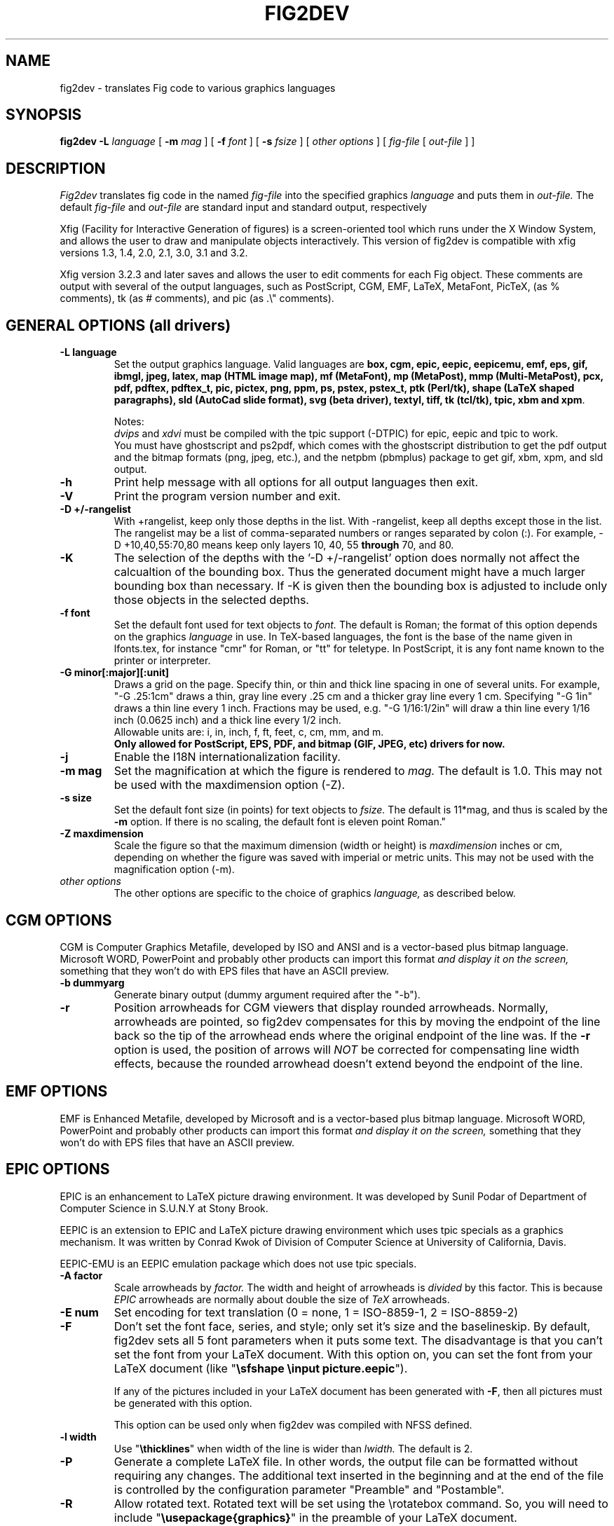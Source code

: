 .TH FIG2DEV 1 "Version 3.2.5-alpha7 Oct 2005"
.SH NAME
fig2dev \- translates Fig code to various graphics languages

.SH SYNOPSIS
.B fig2dev
.B \-L
.I language
[
.B \-m
.I mag
] [
.B \-f
.I font
] [
.B \-s
.I fsize
] [
.I other options
] [
\fIfig-file\fR [ \fIout-file\fR ] ]

.SH DESCRIPTION
.I Fig2dev
translates fig code in the named
.I fig-file
into the specified graphics
.I language
and puts them in
.I out-file.
The default
.I fig-file
and
.I out-file
are standard input and standard output, respectively
.LP
Xfig (Facility for Interactive Generation of figures) is a screen-oriented
tool which runs under the X Window System, and
allows the user to draw and manipulate objects interactively.
This version of fig2dev is compatible with
xfig versions 1.3, 1.4, 2.0, 2.1, 3.0, 3.1 and 3.2.
.LP
Xfig version 3.2.3 and later saves and allows the user to edit comments
for each Fig object.  These comments are output with several of the output languages,
such as PostScript, CGM, EMF, LaTeX, MetaFont, PicTeX, (as % comments),
tk (as # comments), and pic (as .\\" comments).

.SH GENERAL OPTIONS (all drivers)
.TP
.B "\-L language"
Set the output graphics language.
Valid languages are
\fBbox, cgm, epic, eepic, eepicemu, emf, eps, gif, ibmgl, jpeg,
latex, map (HTML image map), mf (MetaFont),
mp (MetaPost), mmp (Multi-MetaPost),
pcx, pdf, pdftex, pdftex_t, pic, pictex, png, ppm, ps,
pstex, pstex_t, ptk (Perl/tk),
shape (LaTeX shaped paragraphs), sld (AutoCad slide format), 
svg (beta driver), textyl,
tiff, tk (tcl/tk), tpic, xbm and
xpm\fR.

Notes:
.br
.I dvips
and
.I xdvi
must be compiled with the tpic support (-DTPIC) for epic, eepic and tpic to work.
.br
You must have ghostscript and ps2pdf, which comes with the ghostscript distribution
to get the pdf output and the bitmap formats (png, jpeg, etc.), and the netpbm (pbmplus)
package to get gif, xbm, xpm, and sld output.

.TP
.B \-h
Print help message with all options for all output languages then exit.

.TP
.B \-V
Print the program version number and exit.

.TP
.B "\-D +/-rangelist"
With +rangelist, keep only those depths in the list.  With -rangelist, keep all
depths except those in the list. The rangelist may be a list of comma-separated
numbers or ranges separated by colon (:). For example, -D +10,40,55:70,80
means keep only layers 10, 40, 55 \fBthrough\fR 70, and 80.

.TP
.B -K
The selection of the depths with the '-D +/-rangelist' option does normally not
affect the calcualtion of the bounding box. Thus the generated document might 
have a much larger bounding box than necessary. If -K is given then the 
bounding box is adjusted to include only those objects in the selected depths.

.TP
.B "\-f font"
Set the default font used for text objects to
.I font.
The default is Roman; the format of this option depends on the graphics
.I language
in use.
In TeX-based languages, the font is the base of the name given in lfonts.tex,
for instance "cmr" for Roman, or "tt" for teletype.
In PostScript, it is any font name known to the printer or interpreter.

.TP
.B "\-G minor[:major][:unit]"
Draws a grid on the page.  Specify thin, or thin and thick line
spacing in one of several units.  For example, "-G .25:1cm" draws a thin,
gray line every .25 cm and a thicker gray line every 1 cm.  Specifying
"-G 1in" draws a thin line every 1 inch.
Fractions may be used, e.g. "-G 1/16:1/2in" will draw a thin line every
1/16 inch (0.0625 inch) and a thick line every 1/2 inch.
.br
Allowable units are: i, in, inch, f, ft, feet, c, cm, mm, and m.
.br
.B Only allowed for PostScript, EPS, PDF, and bitmap (GIF, JPEG, etc) drivers for now.

.TP
.B \-j
Enable the I18N internationalization facility.

.TP
.B "\-m mag"
Set the magnification at which the figure is rendered to
.I mag.
The default is 1.0.
This may not be used with the maxdimension option (-Z).

.TP
.B "\-s size"
Set the default font size (in points) for text objects to
.I fsize.
The default is 11*mag, and thus is scaled by the \fB-m\fR option.
If there is no scaling, the default font is eleven point Roman."

.TP
.B "\-Z maxdimension"
Scale the figure so that the maximum dimension (width or height) is
.I maxdimension
inches or cm, depending on whether the figure was saved with
imperial or metric units.
This may not be used with the magnification option (-m).

.TP
.I other options
The other options are specific to the choice of graphics
.I language,
as described below.

.SH CGM OPTIONS
CGM is Computer Graphics Metafile, developed by ISO and ANSI and is a
vector-based plus bitmap language.  Microsoft WORD, PowerPoint and probably
other products can import this format
.I and display it on the screen,
something that they won't do with EPS files that have an ASCII preview.
.TP
.B "\-b dummyarg"
Generate binary output (dummy argument required after the "-b").

.TP
.B \-r
Position arrowheads for CGM viewers that display rounded arrowheads.
Normally, arrowheads are pointed, so fig2dev compensates for this by
moving the endpoint of the line back so the tip of the arrowhead ends
where the original endpoint of the line was.
If the \fB-r\fR option is used, the position
of arrows will \fINOT\fR be corrected for compensating line width effects,
because the rounded arrowhead doesn't extend beyond the endpoint of the line.

.SH EMF OPTIONS
EMF is Enhanced Metafile, developed by Microsoft and is a
vector-based plus bitmap language.  Microsoft WORD, PowerPoint and probably
other products can import this format
.I and display it on the screen,
something that they won't do with EPS files that have an ASCII preview.

.SH EPIC OPTIONS
EPIC is an enhancement to LaTeX picture drawing environment.
It was developed by Sunil Podar of Department of Computer Science
in S.U.N.Y at Stony Brook.
.LP
EEPIC is an extension to EPIC and LaTeX picture drawing environment
which uses tpic specials as a graphics mechanism.
It was written by Conrad Kwok of Division of
Computer Science at University of California, Davis.
.LP
EEPIC-EMU is an EEPIC emulation package which does not use tpic specials.

.TP
.B "\-A factor"
Scale arrowheads by
.I factor.
The width and height of arrowheads is
.I divided
by this factor.  This is because
.I EPIC
arrowheads are normally about
double the size of
.I TeX
arrowheads.

.TP
.B "\-E num"
Set encoding for text translation (0 = none, 1 = ISO-8859-1, 2 = ISO-8859-2)

.TP
.B \-F
Don't set the font face, series, and style; only set it's size and the
baselineskip. By default, fig2dev sets all 5 font parameters when it 
puts some text. The disadvantage is that you can't set the font from your
LaTeX document. With this option on, you can set the font from your LaTeX
document (like "\fB\\sfshape \\input picture.eepic\fR").
.IP
If any of the pictures included in your LaTeX document has been generated
with \fB-F\fR, then all pictures must be generated with this option.
.IP
This option can be used only when fig2dev was compiled with NFSS defined.

.TP
.B "\-l width"
Use "\fB\\thicklines\fR" when width of the line is wider than
.I lwidth.
The default is 2.

.TP
.B \-P
Generate a complete LaTeX file. In other words, the output file can be
formatted without requiring any changes. The additional text inserted
in the beginning and at the end of the file is controlled by the
configuration parameter "Preamble" and "Postamble".

.TP
.B \-R
Allow rotated text. Rotated text will be set using the \\rotatebox command.
So, you will need to include "\fB\\usepackage{graphics}\fR" in the preamble
of your LaTeX document.
.IP
If this option is not set, then rotated text will be set horizontally.


.TP
.B "\-S scale"
Set the scale to which the figure is rendered.
This option automatically sets the
.I magnification
and size to
.I scale
/ 12 and
.I scale
respectively.

.TP
.B "\-t stretch"
Set the stretch factor of dashed lines to
.I sretch.
The default is 30.

.TP
.B \-v
Include comments in the output file.

.TP
.B \-W
Enable variable line width.  By default, only two line widths are
available: The normal line width (\thinlines), and thick
lines (\thicklines), if a line width of more than one is selected in xfig.

.TP
.B \-w
Disable variable line width. Only "\fB\\thicklines\fR" and/or
"\fB\\thinlines\fR" commands will be generated in the output file.
.IP
When variable line width option is enabled, "\fB\\thinlines\fR"
command is still used when line width is less than
\fILineThick\fR. One potential problem is that the width of
"\fB\\thinlines\fR" is 0.4pt
but the resolution of Fig is 1/80 inch (approx. 1pt). If
\fILineThick\fR is set to 2, normal lines will be drawn in 0.4pt
wide lines but the next line width is already 2pt. One possible
solution is to set \fILineThick\fR to 1 and set the width of the
those lines you want to be drawn in "\fB\\thinlines\fR"  to 0.

Due to this problem, Variable line width \fIVarWidth\fR
is defaulted to be false.


.SH IBM-GL (HP/GL) OPTIONS
IBM-GL (IBM Graphics Language) is compatible
with HP-GL (Hewlett-Packard Graphics Language).

.TP
.B \-a
Select ISO A4 (ANSI A) paper size if the default is ANSI A (ISO A4) paper size.

.TP
.B \-c
Generate instructions for an IBM 6180 Color Plotter
with (without) an IBM Graphics Enhancement Cartridge (IBM-GEC).

.TP
.B "\-d xll,yll,xur,yur"
Restrict plotting to a rectangular area of the plotter paper which has
a lower left hand corner at
.I (xll,yll)
and a upper right hand corner at
.I (xur,yur).
All four numbers are in inches and follow \fB-d\fR in a comma-sparated list -
.I xll,yll,xur,yur
- with no spaces between them.

.TP
.B "\-f file"
Load text character specifications from the table in the
.I fonts
file.
The table must have 36 entries - one for each font plus a default.
Each entry consists of 5 numbers
which specify the
1.) standard character set (0 - 4, 6 - 9, 30 - 39),
2.) alternate character set (0 - 4, 6 - 9, 30 - 39),
3.) character slant angle (degrees),
4.) character width scale factor and
5.) character height scale factor.

.TP
.B \-k
Precede output with PCL command to use HP/GL

.TP
.B "\-l pattfile"
Load area fill line patterns from the table in the
.I pattfile
file.
The table must have 21 entries - one for each of the area fill patterns.
Each entry consists of 5 numbers which specify the
1.) pattern number (-1 - 6),
2.) pattern length (inches),
3.) fill type (1 - 5),
4.) fill spacing (inches) and
5.) fill angle (degrees).

.TP
.B "\-m mag,x0,y0"
The magnification may appear as the first element in a comma separated list -
.I mag,x0,y0
- where the second and third parameters specify an offset in inches.

.TP
.B \-P
Rotate the figure to portrait mode. The default is landscape mode.

.TP
.B "\-p penfile"
Load plotter pen specifications from the table in the
.I penfile
file.
The table must have 9 entries - one for each color plus a default.
Each entry consists of 2 numbers which specify the
1.) pen number (1 - 8) and
2.) pen thickness (millimeters).

.TP
.B "\-S speed"
Set the pen speed to
.I speed
(centimeters/second).

.TP
.B \-v
Plot the figure upside-down in portrait mode or backwards in landscape mode.
This allows you to write on the top surface of overhead transparencies without
disturbing the plotter ink on the bottom surface.
.LP
Fig2dev may be installed with either ANSI A or ISO A4 default paper size.
The \fB-a\fR option selects the alternate paper size.
Fig2dev does not fill closed splines.
The IBM-GEC is required to fill other polygons.
Fig2dev may be installed for plotters with or without the IBM-GEC.
The \fB-c\fR option selects the alternate instruction set.

.SH OPTIONS COMMON TO ALL BITMAP FORMATS

.TP
.B \-b borderwidth
Make blank border around figure of width
.I borderwidth.

.TP
.B \-F
Use correct font sizes (points, 1/72 inch) instead of the traditional size that xfig/fig2dev uses,
which is (1/80 inch).  The corresponding xfig command-line option is -correct_font_size.

.TP
.B \-g color
Use
.I color
for the background.

.TP
.B \-N
Convert all colors to grayscale.

.TP
.B -S smoothfactor
This will smooth the output by passing
.I smoothfactor
to ghostscript in the 
.I -dTextAlphaBits 
and
.I -dGraphicsAlphaBits
options to improve font rendering and graphic smoothing.
A value of 2 for
.I smoothfactor
provides some smoothing and 4 provides more.

.SH GIF OPTIONS

.TP
.B -t color
Use
.I color
for the transparent color in the GIF file.  This must be specified
in the same format that ppmmake(1) allows.
It may allow an X11 color name, but at least you may use
a six-digit hexadecimal RGBvalue using the # sign, e.g. #ff0000 (Red).

.SH JPEG OPTIONS
.TP
.B -q image_quality
use the integer value
.I image_quality
for the JPEG "Quality" factor.  Valid values are 0-100, with the default being 75.


.SH LATEX OPTIONS
.TP
.B "\-d dmag"
Set a separate magnification for the length of line dashes to
.I dmag.

.TP
.B \-E num
Set encoding for latex text translation (0 no translation, 1 ISO-8859-1, 2 ISO-8859-2)

.TP
.B "\-l lwidth"
Sets the threshold between LaTeX thin and thick lines to
.I lwidth
pixels.
LaTeX supports only two different line width: \\thinlines and \\thicklines.
Lines of width greater than
.I lwidth
pixels are drawn as \\thicklines.
Also affects the size of dots in dotted line style.
The default is 1.
.TP
.B \-v
Verbose mode.
.LP
LaTeX cannot accurately represent all the graphics objects which can
be described by Fig.
For example, the possible slopes which lines may have are limited.
Some objects, such as spline curves, cannot be drawn at all.
Fig2latex chooses the closest possible line slope, and prints error
messages when objects cannot be drawn accurately

.SH MAP (HTML image map) OPTIONS
Xfig version 3.2.3 and later saves and allows the user to edit comments
for each Fig object.
The fig2dev map output language will produce an HTML image map using Fig objects
that have href="some_html_reference" in their comments.
Any Fig object except compound objects may used for this.
Usually, besides generating the map file, you would also
generate a GIF file, which is the image to which the map refers.
.sp
For example, you may have an xfig drawing with an
imported image that has the comment
href="go_here.html" and a box object with a comment href="go_away.html".
This will produce an image map file such the user
may click on the image and the browser will load the "go_here.html" page,
or click on the box and the browser will load the "go_away.html" page.
.sp
After the map file is generated by
.I fig2dev
you will need to edit it to fill out any additional information it may need.
.TP
.B "\-b borderwidth"
Make blank border around figure of width
.I borderwidth.


.SH METAFONT OPTIONS
.I fig2dev
scales the figure by 1/8 before generating METAFONT code.
The magnification can be further changed with the
.B -m
option or by giving magnification options to
.B mf.
.LP
In order to process the generated METAFONT code, the mfpic macros
must be installed where
.B mf
can find them. The mfpic macro package is available at any CTAN cite
under the subdirectory: graphics/mfpic

.TP
.B -C code
specifies the starting METAFONT font code. The default is 32.
.TP
.B -n name
specifies the name to use in the output file.
.TP
.B -p pen_magnification
specifies how much the line width should be magnified compared to the
original figure. The default is 1.
.TP
.B -t top
specifies the top of the whole coordinate system. The default is
.B ypos.
.TP
.B -x xmin
specifies the minimum x coordinate value of the figure (inches). The
default is 0.
.TP
.B -y ymin
specifies the minumum y coordinate value of the figure (inches). The
default is 0.
.TP
.B -X xmax
specifies the maximum x coordinate value of the figure (inches). The
default is 8.
.TP
.B -Y ymax
specifies the maximum y coordinate value of the figure (inches). The
default is 8.

.SH METAPOST OPTIONS
.TP
.B "\-i file"
Include file content via \\input-command.

.TP
.B "-I file"
Include file content as additional header.

.TP
.B -o
Old mode (no latex).

.TP
.B "-p number"
Adds the line "prologues:=number" to the output.


.SH PIC OPTIONS
.TP
.B "-p ext"
Enables the use of certain PIC extensions which are known to work with
the groff package; compatibility with DWB PIC is unknown.
The extensions enabled by each option are:
.LP
.nf
.in 1.1i
.ta .8i
\fBarc\fR	Allow ARC_BOX i.e. use rounded corners
.br
\fBline\fR	Use the 'line_thickness' value
.br
\fBfill\fR	Allow ellipses to be filled
.br
\fBall\fR	Use all of the above
.br
\fBpsfont\fR	Don't convert Postscript fonts generic type
	(useful for files going to be Ditroff'ed for
	and printed on PS printer). DWB-compatible.
.br
\fBallps\fR	Use all of the above (i.e. "all" + "psfont")
.in
.fi

.SH PICTEX OPTIONS
In order to include PiCTeX pictures into a document, it is necessary to
load the PiCTeX macros.
.LP
PiCTeX uses TeX integer register arithmetic to generate curves,
and so it is very slow.
PiCTeX draws curves by \fB\\put\fR-ing the \fIpsymbol\fR repeatedly,
and so requires a large amount of TeX's internal memory,
and generates large DVI files.
The size of TeX's memory limits the number of plot symbols in a picture.
As a result, it is best to use PiCTeX to generate small pictures.

.TP
.B \-E num
Set encoding for latex text translation (0 no translation, 1 ISO-8859-1, 2 ISO-8859-2)

.SH POSTSCRIPT, ENCAPSULATED POSTSCRIPT (EPS), and PDF OPTIONS
With PostScript, xfig can be used to create multiple page figures 
Specify the -M option to produce a multi-page output. 
For posters, add -O to overlap the pages slightly to get around the problem of
the unprintable area in most printers, then cut and paste the pages together.
Due to memory limitations of most laser printers, the figure should not
have large imported images (bitmaps). Great for text with very big letters.
.LP
The EPS driver has the following differences from PostScript:
.br
.in +.4i
o No showpage is generated because the output is meant to be imported
into another program or document and not printed
.br
o The landscape/portrait options are ignored
.br
o The centering option is ignored
.br
o The multiple-page option is ignored
.br
o The paper size option is ignored
.br
o The x/y offset options are ignored
.LP
The EPS driver has the following two special options:
.TP
.B -B 'Wx [Wy X0 Y0]'
This specifies that the bounding box of the EPS file should have the
width Wx and the height Wy. 
Note that it doesn't scale the figure to this size, it merely sets the bounding box.
If a value less than or equal to 0 is specified for Wx or Wy, these are set 
to the width/height respectively of the figure. Origin is relative to
screen (0,0) (upper-left).
Wx, Wy, X0 and Y0 are interpreted in centimeters or inches depending on the measure 
given in the fig-file.
Remember to put either quotes (") or apostrophes (') to group the arguments to -B.
.TP
.B -R 'Wx [Wy X0 Y0]'
Same as the -B option except that X0 and Y0 is relative to the lower 
left corner of the 
.B figure.
Remember to put either quotes (") or apostrophes (') to group the arguments to -R.
.LP
The PDF driver uses all the PostScript options.
.LP
Text can now include various ISO-character codes above 0x7f, which is
useful for language specific characters to be printed directly.
Not all ISO-characters are implemented.
.LP
Color support: Colored objects created by Fig can be printed
on a color postscript printer. There are 32 standard colors:
black, yellow, white, gold,
five shades of blue, four shades of green,
four shades of cyan, four shades of red, five shades of magenta,
four shades of brown, and four shades of pink.
In addition there may be user-defined colors in the file.  See the
xfig FORMAT3.2 file for the definition of these colors.
On a monochrome printer, colored objects will be mapped into different
grayscales by the printer.
Filled objects are printed using the given area fill and color.
There are 21 "shades" going from black to full saturation of the fill color,
and 21 more "tints" from full saturation + 1 to white.
In addition, there are 16 patterns such as bricks, diagonal lines,
crosshatch, etc.
.TP
.B -A
Add an ASCII (EPSI) preview.
.TP
.B -b borderwidth
Make blank border around figure of width
.I borderwidth.
.br
Not availble in EPS.

.TP
.B -C dummy_arg
Add a color *binary* TIFF preview for Microsoft products that need a binary preview.
See also -T (monochrome preview).  A dummy argument must be supplied for historical reasons.
.TP
.B -c
option centers the figure on the page.
The centering may not be accurate if there are texts in the
.I fig_file
that extends too far to the right of other objects.
.TP
.B -e
option puts the figure against the edge (not centered) of the page.
Not availble in EPS.

.TP
.B -F
Use correct font sizes (points) instead of the traditional size that xfig/fig2dev uses,
which is 1/80 inch.  The corresponding xfig command-line option is -correct_font_size.

.TP
.B -g color
Use
.I color
for the background.
.TP
.B -l dummy_arg
Generate figure in landscape mode.  The dummy argument is ignored,
but must appear on the command line for reasons of compatibility.
This option will override the orientation specification in the
file (for file versions 3.0 and higher).
.br
Not availble in EPS.
.TP
.B -M
Generate multiple pages if figure exceeds paper size.
.br
Not availble in EPS.
.TP
.B \-N
Convert all colors to grayscale.

.TP
.B -n name
Set the Title part of the PostScript output to
.I name.
This is useful when the input to
.I fig2dev
comes from standard input.
.TP
.B -O
When used with \fB-M\fR,
overlaps the pages slightly to get around the problem of
the unprintable area in most printers.
.br
Not availble in EPS.
.TP
.B -p dummy_arg
Generate figure in portrait mode.  The dummy argument is ignored,
but must appear on the command line for reasons of compatibility.
This option will override the orientation specification in the
file (for file versions 3.0 and higher).
This is the default for Fig files of version 2.1 or lower.
.br
Not availble in EPS.

.TP
.B -T
Add a monochrome *binary* TIFF preview for Microsoft products that need a binary preview.
See also -C (color preview).
.TP
.TP
.B -x offset
shift the figure in the X direction by
.I offset
units (1/72 inch).
A negative value shifts the figure to the left and a positive value to the right.
.br
Not availble in EPS.
.TP
.B -y offset
shift the figure in the Y direction by
.I offset
units (1/72 inch).
A negative value shifts the figure up and a positive value down.
.br
Not availble in EPS.
.TP
.B -z papersize
Sets the papersize. 
Not availble in EPS.
.br
Available paper sizes are:
.nf
.in +.4i
"Letter" (8.5" x 11" also "A"),
"Legal" (11" x 14")
"Ledger" (11" x 17"),
"Tabloid" (17" x 11", really Ledger in Landscape mode),
"A" (8.5" x 11" also "Letter"),
"B" (11" x 17" also "Ledger"),
"C" (17" x 22"),
"D" (22" x 34"),
"E" (34" x 44"),
"A4" (21  cm x  29.7cm),
"A3" (29.7cm x  42  cm),
"A2" (42  cm x  59.4cm),
"A1" (59.4cm x  84.1cm),
"A0" (84.1cm x 118.9cm),
and "B5" (18.2cm x 25.7cm).
.fi
.in -.4i
.br
.LP

.SH PSTEX OPTIONS
The
.B pstex
language is a variant of
.B ps
which suppresses formatted (special) text.
The
.B pstex_t
language has the complementary behavior: it generates only the LaTeX
special text and the commands
necessary to position special text, and to overlay the
PostScript file generated using
.B pstex.
These two drivers can be used to generate a figure which combines the
flexibility of PostScript graphics with LaTeX text formatting of
special text.

.TP
.B -F
Use correct font sizes (points) instead of the traditional size that xfig/fig2dev uses,
which is 1/80 inch.  The corresponding xfig command-line option is -correct_font_size.

.TP
.B -g color
Use
.I color
for the background.
.TP
.B -n name
sets the Title part of the PostScript output to
.I name.
This is useful when the input to
.I fig2dev
comes from standard input.
.LP

.SH PSTEX_T OPTIONS
The pstex_t language produces only the LaTeX special text and the commands necessary
to position special text, and to overlay the
PostScript file generated using
.B pstex.
(see above)

.TP
.B \-E num
Set encoding for latex text translation (0 no translation, 1 ISO-8859-1, 2 ISO-8859-2)

.TP
.B \-F
Don't set the font face, series, and style; only set it's size and the
baselineskip. By default, fig2dev sets all 5 font parameters when it 
puts some text. The disadvantage is that you can't set the font from your
LaTeX document. With this option on, you can set the font from your LaTeX
document (like "\fB\\sfshape \\input picture.eepic\fR").
.TP
.B -p file
specifies the name of the PostScript file to be overlaid.
If not set or its value is null then no PS file will be inserted.

.SH TK and PTK OPTIONS (tcl/tk and Perl/tk)
.TP
.B -l dummy_arg
Generate figure in landscape mode.  The dummy argument is ignored,
but must appear on the command line for reasons of compatibility.
This option will override the orientation specification in the
file (for file versions 3.0 and higher).
.TP
.B -p dummy_arg
Generate figure in portrait mode.  The dummy argument is ignored,
but must appear on the command line for reasons of compatibility.
This option will override the orientation specification in the
file (for file versions 3.0 and higher).
This is the default for Fig files of version 2.1 or lower.
.TP
.B -P
Generate canvas of full page size instead of using the bounding box
of the figure's objects. The default is to use only the bounding box.
.TP
.B -z papersize
Sets the papersize.  See the POSTSCRIPT OPTIONS for available paper sizes.
This is only used when the -P option (use full page) is used.

.SH "SEE ALSO"
[x]fig(1),
pic(1)
pic2fig(1),
transfig(1)
.SH BUGS and RESTRICTIONS
Please send bug reports, fixes, new features etc. to:
.br
xfig-bugs@epb1.lbl.gov
(Brian V. Smith)
.PP
Arc-boxes are not supported for the tk output language, and only X bitmap pictures
are supported because of the canvas limitation in tk.
.PP
Picture objects are not scaled with the magnification factor for tk output.
.PP
Because tk scales canvas items according to the X display resolution,
polygons, lines, etc. may be scaled differently than imported pictures (bitmaps)
which aren't scaled at all.
.PP
Rotated text is only supported in the IBM-GL (HP/GL) and PostScript (including eps)
languages.
.SH COPYRIGHT
Copyright (c) 1991 Micah Beck
.br
Parts Copyright (c) 1985 Supoj Sutantavibul
.br
Parts Copyright (c) 1989-1999 Brian V. Smith
.LP
Permission to use, copy, modify, distribute, and sell this software and its
documentation for any purpose is hereby granted without fee, provided that
the above copyright notice appear in all copies and that both that
copyright notice and this permission notice appear in supporting
documentation. The authors make no representations about the suitability
of this software for any purpose.  It is provided "as is" without express
or implied warranty.
.LP
THE AUTHORS DISCLAIM ALL WARRANTIES WITH REGARD TO THIS SOFTWARE,
INCLUDING ALL IMPLIED WARRANTIES OF MERCHANTABILITY AND FITNESS, IN NO
EVENT SHALL THE AUTHORS BE LIABLE FOR ANY SPECIAL, INDIRECT OR
CONSEQUENTIAL DAMAGES OR ANY DAMAGES WHATSOEVER RESULTING FROM LOSS OF USE,
DATA OR PROFITS, WHETHER IN AN ACTION OF CONTRACT, NEGLIGENCE OR OTHER
TORTIOUS ACTION, ARISING OUT OF OR IN CONNECTION WITH THE USE OR
PERFORMANCE OF THIS SOFTWARE.
.SH AUTHORS
Micah Beck
.br
Cornell University
.br
Sept 28 1990
.sp
and Frank Schmuck (then of Cornell University)
.br
and Conrad Kwok (then of U.C. Davis).
.sp
drivers contributed by
.br
Jose Alberto Fernandez R. (U. of Maryland)
.br
and Gary Beihl (MCC)
.sp
Color support, ISO-character encoding and poster support by
.br
Herbert Bauer (heb@regent.e-technik.tu-muenchen.de)
.sp
Modified from f2p (fig to PIC), by the author of Fig
.br
Supoj Sutanthavibul (supoj@sally.utexas.edu)
.br
University of Texas at Austin.
.sp
MetaFont driver by
.br
Anthony Starks (ajs@merck.com)
.sp
X-splines code by
.br
Carole Blanc (blanc@labri.u-bordeaux.fr)
.br
Christophe Schlick (schlick@labri.u-bordeaux.fr)
.br
The initial implementation was done by C. Feuille, S. Grobois, L. Maziere
and L. Minihot as a student practice (Universite Bordeaux, France).
.sp
Japanese text support for LaTeX output
written by T. Sato (VEF00200@niftyserve.or.jp)
.sp
The tk driver was written by
.br
Mike Markowski (mm@udel.edu) with a little touch-up by Brian Smith
.sp
The CGM driver (Computer Graphics Metafile) was written by
.br
Philippe Bekaert (Philippe.Bekaert@cs.kuleuven.ac.be)
.sp
The EMF driver (Enhanced Metafile) was written by
.br
Michael Schrick (m_schrick@hotmail.com)

